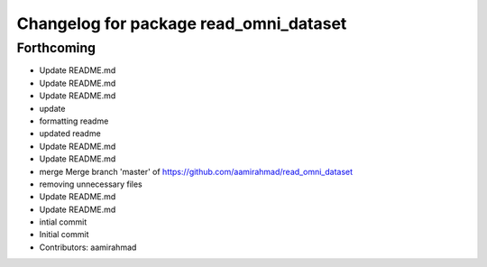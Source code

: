 ^^^^^^^^^^^^^^^^^^^^^^^^^^^^^^^^^^^^^^^
Changelog for package read_omni_dataset
^^^^^^^^^^^^^^^^^^^^^^^^^^^^^^^^^^^^^^^

Forthcoming
-----------
* Update README.md
* Update README.md
* Update README.md
* update
* formatting readme
* updated readme
* Update README.md
* Update README.md
* merge Merge branch 'master' of https://github.com/aamirahmad/read_omni_dataset
* removing unnecessary files
* Update README.md
* Update README.md
* intial commit
* Initial commit
* Contributors: aamirahmad

